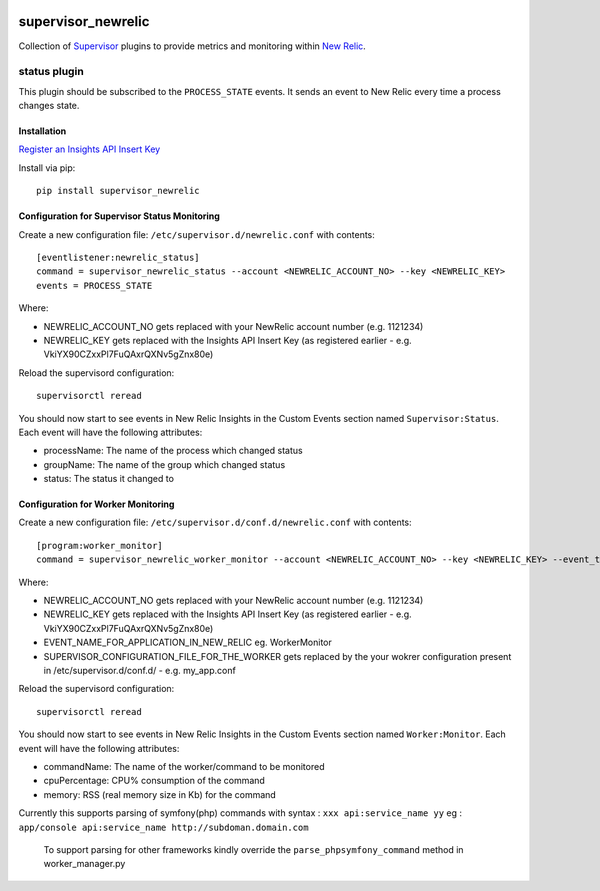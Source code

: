.. image:: https://codeship.com/projects/aba10710-9dfd-0134-7e83-328bd15b6072/status?branch=master
    :target: https://codeship.com/projects/188837
.. image:: https://badge.fury.io/py/supervisor_newrelic.svg
    :target: https://badge.fury.io/py/supervisor_newrelic
.. image:: https://img.shields.io/badge/language-Python-blue.svg
.. image:: https://img.shields.io/badge/license-MIT-blue.svg

supervisor_newrelic
===================

Collection of `Supervisor <http://supervisord.org>`_ plugins to provide metrics
and monitoring within `New Relic <https://newrelic.com/>`_.

status plugin
-------------

This plugin should be subscribed to the ``PROCESS_STATE`` events.  It sends
an event to New Relic every time a process changes state.

Installation
************

`Register an Insights API Insert Key
<https://docs.newrelic.com/docs/insights/new-relic-insights/custom-events/insert-custom-events-insights-api#register>`_

Install via pip::

    pip install supervisor_newrelic

Configuration for Supervisor Status Monitoring
**********************************************

Create a new configuration file: ``/etc/supervisor.d/newrelic.conf`` with contents::

    [eventlistener:newrelic_status]
    command = supervisor_newrelic_status --account <NEWRELIC_ACCOUNT_NO> --key <NEWRELIC_KEY>
    events = PROCESS_STATE

Where:

- NEWRELIC_ACCOUNT_NO gets replaced with your NewRelic account number (e.g. 1121234)
- NEWRELIC_KEY gets replaced with the Insights API Insert Key (as registered earlier - e.g. VkiYX90CZxxPl7FuQAxrQXNv5gZnx80e)

Reload the supervisord configuration::

    supervisorctl reread

You should now start to see events in New Relic Insights in the Custom Events
section named ``Supervisor:Status``.  Each event will have the following
attributes:

- processName: The name of the process which changed status
- groupName: The name of the group which changed status
- status: The status it changed to

Configuration for Worker Monitoring
***********************************

Create a new configuration file: ``/etc/supervisor.d/conf.d/newrelic.conf`` with contents::

	[program:worker_monitor]
	command = supervisor_newrelic_worker_monitor --account <NEWRELIC_ACCOUNT_NO> --key <NEWRELIC_KEY> --event_type <EVENT_NAME_FOR_APPLICATION_IN_NEW_RELIC> --supervisor_conf <SUPERVISOR_CONFIGURATION_FILE_FOR_THE_WORKER>

Where:

- NEWRELIC_ACCOUNT_NO gets replaced with your NewRelic account number (e.g. 1121234)
- NEWRELIC_KEY gets replaced with the Insights API Insert Key (as registered earlier - e.g. VkiYX90CZxxPl7FuQAxrQXNv5gZnx80e)
- EVENT_NAME_FOR_APPLICATION_IN_NEW_RELIC eg. WorkerMonitor
- SUPERVISOR_CONFIGURATION_FILE_FOR_THE_WORKER gets replaced by the your wokrer configuration present in /etc/supervisor.d/conf.d/ - e.g. my_app.conf

Reload the supervisord configuration::

    supervisorctl reread

You should now start to see events in New Relic Insights in the Custom Events
section named ``Worker:Monitor``.  Each event will have the following
attributes:


- commandName: The name of the worker/command to be monitored
- cpuPercentage: CPU% consumption of the command
- memory: RSS (real memory size in Kb) for the command

Currently this supports parsing of symfony(php) commands with syntax : ``xxx api:service_name yy``
eg : ``app/console api:service_name http://subdoman.domain.com``

 To support parsing for other frameworks kindly override the ``parse_phpsymfony_command`` method in worker_manager.py
